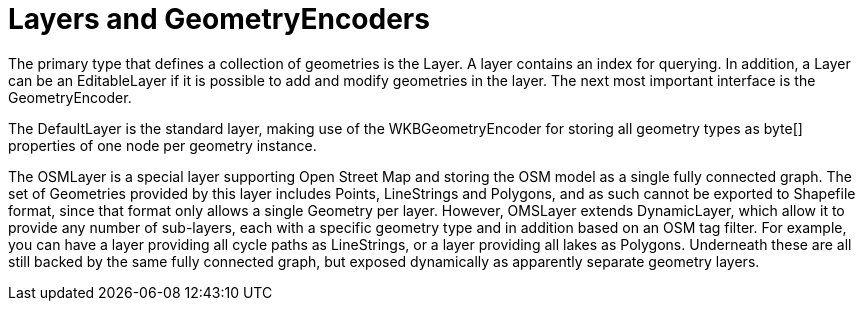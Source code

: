 [[spatial-layers]]
= Layers and GeometryEncoders


The primary type that defines a collection of geometries is the +Layer+.
A layer contains an index for querying.
In addition, a +Layer+ can be an +EditableLayer+ if it is possible to add and modify geometries in the layer.
The next most important interface is the GeometryEncoder.

The +DefaultLayer+ is the standard layer, making use of the +WKBGeometryEncoder+ for storing all geometry types as +byte[]+ properties of one node per geometry instance.

The +OSMLayer+ is a special layer supporting Open Street Map and storing the OSM model as a single fully connected graph.
The set of +Geometries+ provided by this layer includes +Points+, +LineStrings+ and +Polygons+, and as such cannot be exported to Shapefile format, since that format only allows a single +Geometry+ per layer.
However, +OMSLayer+ extends +DynamicLayer+, which allow it to provide any number of sub-layers, each with a specific geometry type and in addition based on an OSM tag filter.
For example, you can have a layer providing all cycle paths as +LineStrings+, or a layer providing all lakes as +Polygons+.
Underneath these are all still backed by the same fully connected graph, but exposed dynamically as apparently separate geometry layers.


